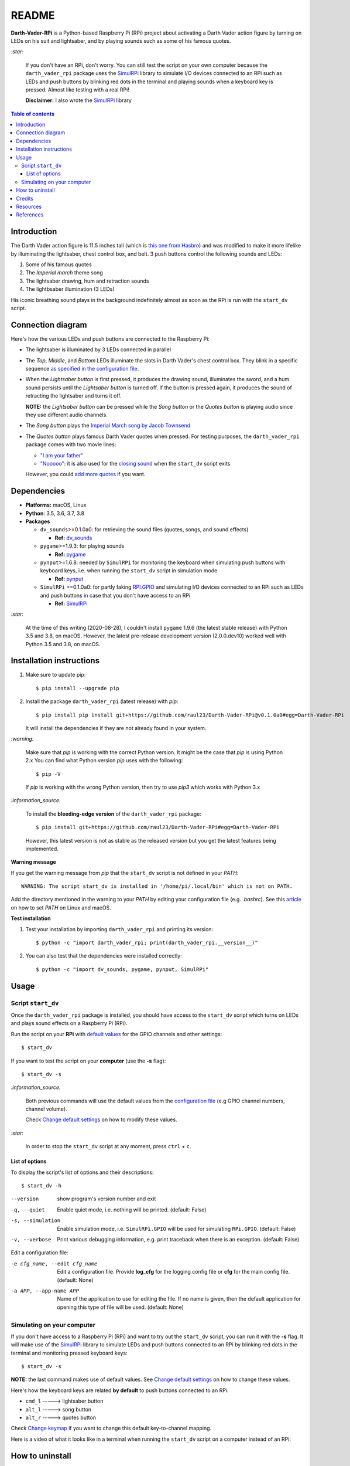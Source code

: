 ======
README
======
.. raw:: html

   <p align="center"><img src="https://raw.githubusercontent.com/raul23/Darth-Vader-RPi/master/docs/_static/images/Darth_Vader_RPi_logo.png">
   <br>🚧 &nbsp;&nbsp;&nbsp;<b>Work-In-Progress</b>
   </p>

.. image:: https://readthedocs.org/projects/darth-vader-rpi/badge/?version=latest
   :target: https://darth-vader-rpi.readthedocs.io/en/latest/?badge=latest
   :alt: Documentation Status

.. image:: https://travis-ci.org/raul23/Darth-Vader-RPi.svg?branch=master
   :target: https://travis-ci.org/raul23/Darth-Vader-RPi
   :alt: Build Status

**Darth-Vader-RPi** is a Python-based Raspberry Pi (RPi) project about
activating a Darth Vader action figure by turning on LEDs on his suit and
lightsaber, and by playing sounds such as some of his famous quotes.

`:star:`

   If you don't have an RPi, don't worry. You can still
   test the script on your own computer because the
   ``darth_vader_rpi`` package uses the `SimulRPi`_ library to simulate I/O
   devices connected to an RPi such as LEDs and push buttons by blinking red
   dots in the terminal and playing sounds when a keyboard key is pressed.
   Almost like testing with a real RPi!

   **Disclaimer:** I also wrote the `SimulRPi`_ library

.. contents:: **Table of contents**
   :depth: 3
   :local:

Introduction
============
The Darth Vader action figure is 11.5 inches tall (which is
`this one from Hasbro`_) and was modified to make it more lifelike by
illuminating the lightsaber, chest control box, and belt. 3 push buttons
control the following sounds and LEDs:

#. Some of his famous quotes
#. The *Imperial march* theme song
#. The lightsaber drawing, hum and retraction sounds
#. The lightbsaber illumination (3 LEDs)

His iconic breathing sound plays in the background indefinitely almost as soon
as the RPi is run with the ``start_dv`` script.

.. raw:: html

   <div align="center">
   <a href="https://www.youtube.com/embed/P631S1k1h_0"><img src="https://img.youtube.com/vi/P631S1k1h_0/0.jpg" alt="Darth Vader action figure activated"></a>
   <p><b>Click on the above image for the full video to see the LEDs turning on
   and hear the different sounds produced by pressing the push buttons</b></p>
   </div>

Connection diagram
==================
Here's how the various LEDs and push buttons are connected to the Raspberry Pi:

.. raw:: html

   <div align="center">
   <img src="https://raw.githubusercontent.com/raul23/images/master/Darth-Vader-RPi/schematics.png"/>
   </div>

* The lightsaber is illuminated by 3 LEDs connected in parallel
* The *Top*, *Middle*, and *Bottom* LEDs illuminate the slots in Darth Vader's
  chest control box. They blink in a specific sequence
  `as specified in the configuration file`_.
* When the *Lightsaber button* is first pressed, it produces the drawing sound,
  illuminates the sword, and a hum sound persists until the *Lightsaber button*
  is turned off. If the button is pressed again, it produces the sound of
  retracting the lightsaber and turns it off.

  **NOTE:** the *Lightsaber button* can be pressed while the *Song button* or
  the *Quotes button* is playing audio since they use different audio channels.
* The *Song button* plays the `Imperial March song by Jacob Townsend`_
* The *Quotes button* plays famous Darth Vader quotes when pressed. For
  testing purposes, the ``darth_vader_rpi`` package comes with two movie lines:

  * `"I am your father"`_
  * `"Nooooo"`_: it is also used for the `closing sound`_ when the
    ``start_dv`` script exits

  However, you could `add more quotes`_ if you want.

Dependencies
============
* **Platforms:** macOS, Linux
* **Python**: 3.5, 3.6, 3.7, 3.8
* **Packages**

  * ``dv_sounds``>=0.1.0a0: for retrieving the sound files (quotes, songs, and
    sound effects)

    - **Ref:** `dv_sounds`_
  * ``pygame``>=1.9.3: for playing sounds

    - **Ref:** `pygame`_
  * ``pynput``>=1.6.8: needed by ``SimulRPi`` for monitoring the keyboard when
    simulating push buttons with keyboard keys, i.e. when running the
    ``start_dv`` script in simulation mode

    - **Ref:** `pynput`_
  * ``SimulRPi`` >=0.1.0a0: for partly faking `RPI.GPIO`_ and simulating I/O
    devices connected to an RPi such as LEDs and push buttons in case that you
    don't have access to an RPi

    - **Ref:** `SimulRPi`_

`:star:`

   At the time of this writing (2020-08-28), I couldn't install ``pygame``
   1.9.6 (the latest stable release) with Python 3.5 and 3.8, on macOS.
   However, the latest pre-release development version (2.0.0.dev10) worked
   well with Python 3.5 and 3.8, on macOS.

.. _installation-instructions-label:

Installation instructions
=========================
.. TODO: IMPORTANT modify SimulRPi in requirements.txt to point to pypi
.. highlight:: none

1. Make sure to update pip::

   $ pip install --upgrade pip

2. Install the package ``darth_vader_rpi`` (latest release) with *pip*::

   $ pip install pip install git+https://github.com/raul23/Darth-Vader-RPi@v0.1.0a0#egg=Darth-Vader-RPi

   It will install the dependencies if they are not already found in your system.

`:warning:`

   Make sure that *pip* is working with the correct Python version. It might be
   the case that *pip* is using Python 2.x You can find what Python version
   *pip* uses with the following::

      $ pip -V

   If *pip* is working with the wrong Python version, then try to use *pip3*
   which works with Python 3.x

`:information_source:`

   To install the **bleeding-edge version** of the ``darth_vader_rpi`` package::

      $ pip install git+https://github.com/raul23/Darth-Vader-RPi#egg=Darth-Vader-RPi

   However, this latest version is not as stable as the released version but you
   get the latest features being implemented.

**Warning message**

If you get the warning message from *pip* that the ``start_dv`` script is
not defined in your *PATH*::

      WARNING: The script start_dv is installed in '/home/pi/.local/bin' which is not on PATH.

Add the directory mentioned in the warning to your *PATH* by editing your
configuration file (e.g. *.bashrc*). See this `article`_ on how to set *PATH*
on Linux and macOS.

**Test installation**

1. Test your installation by importing ``darth_vader_rpi`` and printing its version::

   $ python -c "import darth_vader_rpi; print(darth_vader_rpi.__version__)"

2. You can also test that the dependencies were installed correctly::

   $ python -c "import dv_sounds, pygame, pynput, SimulRPi"

Usage
=====
Script ``start_dv``
-------------------
Once the ``darth_vader_rpi`` package is installed, you should have access to
the ``start_dv`` script which turns on LEDs and plays sound effects on a
Raspberry Pi (RPi).

Run the script on your **RPi** with `default values`_ for the GPIO channels
and other settings::

   $ start_dv

If you want to test the script on your **computer** (use the **-s** flag)::

   $ start_dv -s

`:information_source:`

   Both previous commands will use the default values from the
   `configuration file`_ (e.g GPIO channel numbers, channel volume).

   Check `Change default settings`_ on how to modify these values.

`:star:`

   In order to stop the ``start_dv`` script at any moment, press
   ``ctrl`` + ``c``.

List of options
^^^^^^^^^^^^^^^
To display the script's list of options and their descriptions::

   $ start_dv -h

--version            show program's version number and exit
-q, --quiet          Enable quiet mode, i.e. nothing will be printed.
                     (default: False)
-s, --simulation     Enable simulation mode, i.e. ``SimulRPi.GPIO`` will be
                     used for simulating ``RPi.GPIO``. (default: False)
-v, --verbose        Print various debugging information, e.g. print
                     traceback when there is an exception. (default: False)

Edit a configuration file:

-e cfg_name, --edit cfg_name   Edit a configuration file. Provide **log_cfg**
                               for the logging config file or **cfg** for the
                               main config file. (default: None)

-a APP, --app-name APP   Name of the application to use for editing the file.
                         If no name is given, then the default application for
                         opening this type of file will be used. (default:
                         None)


Simulating on your computer
---------------------------
If you don't have access to a Raspberry Pi (RPi) and want to try out the
``start_dv`` script, you can run it with the **-s** flag. It will make use
of the `SimulRPi`_ library to simulate LEDs and push buttons connected to an
RPi by blinking red dots in the terminal and monitoring pressed keyboard keys::

   $ start_dv -s

**NOTE:** the last command makes use of default values. See
`Change default settings`_ on how to change these values.

Here's how the keyboard keys are related **by default** to push buttons
connected to an RPi:

* ``cmd_l``   -----> lightsaber button
* ``alt_l``   -----> song button
* ``alt_r``  -----> quotes button

Check `Change keymap`_ if you want to change this default key-to-channel
mapping.

Here is a video of what it looks like in a terminal when running the
``start_dv`` script on a computer instead of an RPi:

.. raw:: html

   <div align="center">
   <a href="https://youtu.be/NwVQlh5eu1g"><img src="https://img.youtube.com/vi/NwVQlh5eu1g/0.jpg"
   alt="LEDs and buttons simulation in a terminal [Darth-Vader-RPi project]"></a>
   <p><b>Click on the above image for the full video</b></p>
   </div>

How to uninstall
================
To uninstall **only** the package ``darth_vader_rpi``::

   $ pip uninstall darth_vader_rpi

To uninstall the package ``darth_vader_rpi`` and its dependencies::

   $ pip uninstall darth_vader_rpi dv_sounds pygame pynput simulrpi

You can remove from the previous command-line those dependencies that you don't
want to uninstall.

`:information_source:`

   When uninstalling the ``darth_vader_rpi`` package, you might be informed
   that the configuration files *logging_cfg.json* and *main_cfg.json* won't be
   removed by *pip*. You can remove those files manually by noting their paths
   returned by *pip*. Or you can leave them so your saved settings can be
   re-used the next time you re-install the package.

   **Example:**

   .. code-block:: console

      $ pip uninstall darth-vader-rpi
      Found existing installation: Darth-Vader-RPi 0.1.0a0
      Uninstalling Darth-Vader-RPi-0.1.0a0:
        Would remove:
          /Users/test/miniconda3/envs/rpi_py37/bin/start_dv
          /Users/test/miniconda3/envs/rpi_py37/lib/python3.7/site-packages/Darth_Vader_RPi-0.1.0a0.dist-info/*
          /Users/test/miniconda3/envs/rpi_py37/lib/python3.7/site-packages/darth_vader_rpi/*
        Would not remove (might be manually added):
          /Users/test/miniconda3/envs/rpi_py37/lib/python3.7/site-packages/darth_vader_rpi/configs/logging_cfg.json
          /Users/test/miniconda3/envs/rpi_py37/lib/python3.7/site-packages/darth_vader_rpi/configs/main_cfg.json
      $ rm -r /Users/test/miniconda3/envs/rpi_py37/lib/python3.7/site-packages/darth_vader_rpi

Credits
=======
- **Darth Vader quotes:**

  - `"I am your father"`_
  - `"Nooooo"`_
- **Music:**

  - `Imperial March song by Jacob Townsend`_ is licensed under a
    `Creative Commons (CC BY-NC-SA 3.0) License`_

    **NOTE:** The original song file was reduced under 1 MB by removing the
    first 7 seconds (no sound) and the last 2 minutes and 24 seconds.
- **Sound effects:**

  - `Darth Vader breathing sound`_
  - `Darth Vader's lightsaber sound effect`_
  - `Darth Vader's lightsaber retraction sound effect`_
- **Slot LEDs sequences:**

  - `Empire Strikes Back chest box light sequence`_

Resources
=========
* `Darth-Vader-RPi documentation`_
* `Darth-Vader-RPi Changelog`_


References
==========
* `dv_sounds`_: a package for downloading the various sounds needed for the
  project, e.g. ligthsaber sound effects
* `pygame`_: a package used for playing sounds
* `RPI.GPIO`_: a module to control RPi GPIO channels
* `SimulRPi`_: a package that partly fakes ``RPi.GPIO`` and simulates some I/O
  devices on a Raspberry Pi. It makes use of the `pynput`_ library for
  monitoring the keyboard for any pressed key.

.. URLs

.. 0. default_main_cfg
.. _as specified in the configuration file:
   https://github.com/raul23/archive/blob/master/SimulRPi/v0.1.0a0/default_main_cfg.json#L51
.. _configuration file: https://github.com/raul23/archive/blob/master/SimulRPi/v0.1.0a0/default_main_cfg.json#L1
.. _default values: https://github.com/raul23/archive/blob/master/SimulRPi/v0.1.0a0/default_main_cfg.json#L1

.. 1. External links (darth-vader-rpi.readthedocs.io)
.. _add more quotes: https://darth-vader-rpi.readthedocs.io/en/0.1.0a0/change_default_settings.html#add-darth-vader-quotes-label
.. _closing sound: https://darth-vader-rpi.readthedocs.io/en/0.1.0a0/change_default_settings.html#change-closing-sound-label
.. _Change default settings: https://darth-vader-rpi.readthedocs.io/en/0.1.0a0/change_default_settings.html
.. _Change keymap: https://darth-vader-rpi.readthedocs.io/en/0.1.0a0/change_default_settings.html#change-keymap-label
.. _Darth-Vader-RPi Changelog: https://darth-vader-rpi.readthedocs.io/en/0.1.0a0/changelog.html

.. 2. External links (others)
.. _article: https://docs.oracle.com/cd/E19062-01/sun.mgmt.ctr36/819-5418/gaznb/index.html
.. _dv_sounds: https://github.com/raul23/DV-Sounds
.. _pygame: https://www.pygame.org/
.. _pynput: https://pynput.readthedocs.io
.. _this one from Hasbro: https://amzn.to/3hIw0ou
.. _Darth-Vader-RPi documentation: http://darth-vader-rpi.rtfd.io/
.. _"I am your father": https://www.youtube.com/watch?v=xuJEYdOFEP4
.. _Creative Commons (CC BY-NC-SA 3.0) License: http://creativecommons.org/licenses/by-nc-sa/3.0/
.. _Darth Vader breathing sound: https://www.youtube.com/watch?v=d28NrjMPERs
.. _Darth Vader's lightsaber retraction sound effect: https://www.youtube.com/watch?v=m6buyGJF46k
.. _Darth Vader's lightsaber sound effect: https://www.youtube.com/watch?v=bord-573NWY
.. _Empire Strikes Back chest box light sequence: https://youtu.be/E2J_xl2MbGU?t=333
.. _Imperial March song by Jacob Townsend: https://soundcloud.com/jacobtownsend1/imperial-march
.. _"Nooooo": https://www.youtube.com/watch?v=ZscVhFvD6iE
.. _RPi.GPIO: https://pypi.org/project/RPi.GPIO/
.. _SimulRPi: https://pypi.org/project/SimulRPi/
